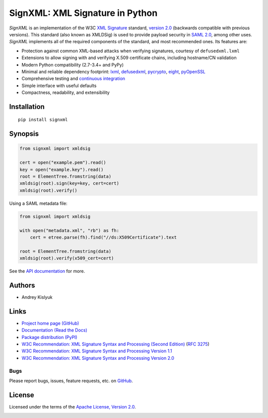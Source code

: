 SignXML: XML Signature in Python
================================

*SignXML* is an implementation of the W3C `XML Signature <http://en.wikipedia.org/wiki/XML_Signature>`_ standard,
`version 2.0 <http://www.w3.org/TR/xmldsig-core2/>`_ (backwards compatible with previous versions).
This standard (also known as XMLDSig) is used to provide payload security in
`SAML 2.0 <http://en.wikipedia.org/wiki/SAML_2.0>`_, among other uses. *SignXML* implements all of the required
components of the standard, and most recommended ones. Its features are:

* Protection against common XML-based attacks when verifying signatures, courtesy of ``defusedxml.lxml``
* Extensions to allow signing with and verifying X.509 certificate chains, including hostname/CN validation
* Modern Python compatibility (2.7-3.4+ and PyPy)
* Minimal and reliable dependency footprint: `lxml <https://github.com/lxml/lxml>`_, `defusedxml <https://bitbucket.org/tiran/defusedxml>`_, `pycrypto <https://github.com/dlitz/pycrypto>`_, `eight <https://github.com/kislyuk/eight>`_, `pyOpenSSL <https://github.com/pyca/pyopenssl>`_
* Comprehensive testing and `continuous integration <https://travis-ci.org/kislyuk/signxml>`_
* Simple interface with useful defaults
* Compactness, readability, and extensibility

Installation
------------
::

    pip install signxml

Synopsis
--------

.. code-block:: python

    from signxml import xmldsig

    cert = open("example.pem").read()
    key = open("example.key").read()
    root = ElementTree.fromstring(data)
    xmldsig(root).sign(key=key, cert=cert)
    xmldsig(root).verify()

Using a SAML metadata file:

.. code-block:: python

    from signxml import xmldsig

    with open("metadata.xml", "rb") as fh:
        cert = etree.parse(fh).find("//ds:X509Certificate").text

    root = ElementTree.fromstring(data)
    xmldsig(root).verify(x509_cert=cert)

See the `API documentation <https://signxml.readthedocs.org/en/latest/#module-signxml>`_ for more.

Authors
-------
* Andrey Kislyuk

Links
-----
* `Project home page (GitHub) <https://github.com/kislyuk/signxml>`_
* `Documentation (Read the Docs) <https://signxml.readthedocs.org/en/latest/>`_
* `Package distribution (PyPI) <https://warehouse.python.org/project/signxml/>`_
* `W3C Recommendation: XML Signature Syntax and Processing (Second Edition) <http://www.w3.org/TR/xmldsig-core/>`_ (`RFC 3275 <http://www.ietf.org/rfc/rfc3275.txt>`_)
* `W3C Recommendation: XML Signature Syntax and Processing Version 1.1 <http://www.w3.org/TR/xmldsig-core1>`_
* `W3C Recommendation: XML Signature Syntax and Processing Version 2.0 <http://www.w3.org/TR/xmldsig-core2>`_

Bugs
~~~~
Please report bugs, issues, feature requests, etc. on `GitHub <https://github.com/kislyuk/signxml/issues>`_.

License
-------
Licensed under the terms of the `Apache License, Version 2.0 <http://www.apache.org/licenses/LICENSE-2.0>`_.

.. image:: https://travis-ci.org/kislyuk/signxml.png
        :target: https://travis-ci.org/kislyuk/signxml
.. image:: https://coveralls.io/repos/kislyuk/signxml/badge.png?branch=master
        :target: https://coveralls.io/r/kislyuk/signxml?branch=master
.. image:: https://pypip.in/v/signxml/badge.png
        :target: https://warehouse.python.org/project/signxml/
.. image:: https://pypip.in/d/signxml/badge.png
        :target: https://warehouse.python.org/project/signxml/
.. image:: https://readthedocs.org/projects/signxml/badge/?version=latest
        :target: https://signxml.readthedocs.org/
